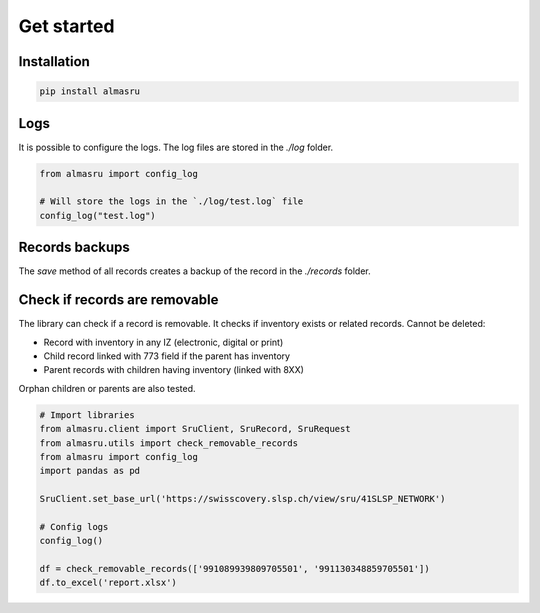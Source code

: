 Get started
===========

Installation
------------

.. code-block:: bash

    pip install almasru

Logs
----
It is possible to configure the logs. The log files are stored in the
`./log` folder.

.. code-block:: python

    from almasru import config_log

    # Will store the logs in the `./log/test.log` file
    config_log("test.log")

Records backups
---------------
The `save` method of all records creates a backup of the record in the
`./records` folder.

Check if records are removable
------------------------------
The library can check if a record is removable. It checks if inventory
exists or related records. Cannot be deleted:

* Record with inventory in any IZ (electronic, digital or print)
* Child record linked with 773 field if the parent has inventory
* Parent records with children having inventory (linked with 8XX)

Orphan children or parents are also tested.

.. code-block:: python

    # Import libraries
    from almasru.client import SruClient, SruRecord, SruRequest
    from almasru.utils import check_removable_records
    from almasru import config_log
    import pandas as pd

    SruClient.set_base_url('https://swisscovery.slsp.ch/view/sru/41SLSP_NETWORK')

    # Config logs
    config_log()

    df = check_removable_records(['991089939809705501', '991130348859705501'])
    df.to_excel('report.xlsx')
